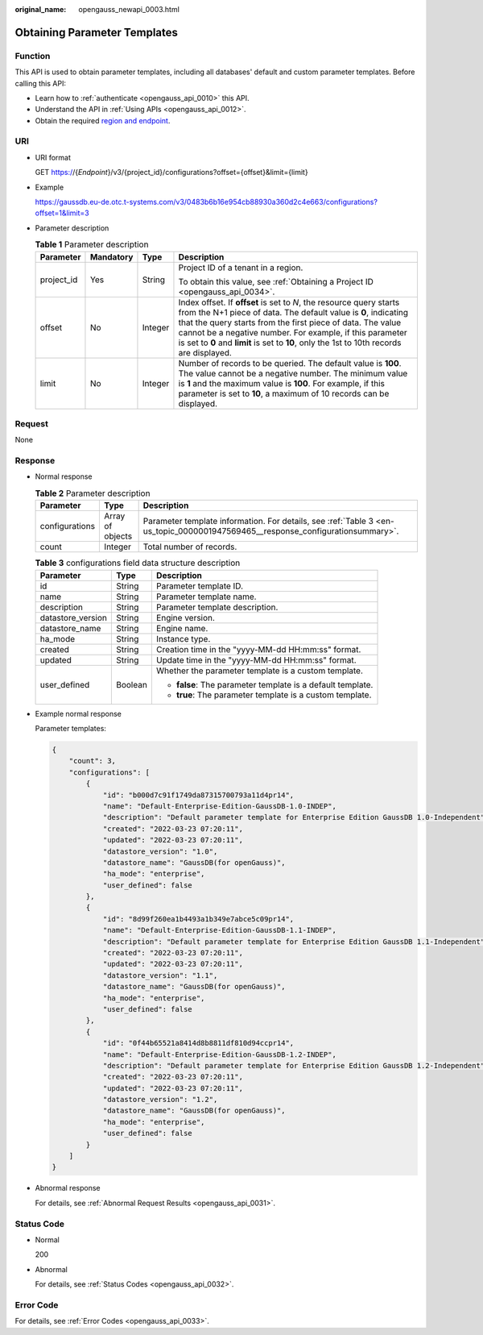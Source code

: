 :original_name: opengauss_newapi_0003.html

.. _opengauss_newapi_0003:

Obtaining Parameter Templates
=============================

Function
--------

This API is used to obtain parameter templates, including all databases' default and custom parameter templates. Before calling this API:

-  Learn how to :ref:`authenticate <opengauss_api_0010>` this API.
-  Understand the API in :ref:`Using APIs <opengauss_api_0012>`.
-  Obtain the required `region and endpoint <https://docs.otc.t-systems.com/regions-and-endpoints/index.html>`__.

URI
---

-  URI format

   GET https://{*Endpoint*}/v3/{project_id}/configurations?offset={offset}&limit={limit}

-  Example

   https://gaussdb.eu-de.otc.t-systems.com/v3/0483b6b16e954cb88930a360d2c4e663/configurations?offset=1&limit=3

-  Parameter description

   .. table:: **Table 1** Parameter description

      +-----------------+-----------------+-----------------+---------------------------------------------------------------------------------------------------------------------------------------------------------------------------------------------------------------------------------------------------------------------------------------------------------------------------------------------------------------+
      | Parameter       | Mandatory       | Type            | Description                                                                                                                                                                                                                                                                                                                                                   |
      +=================+=================+=================+===============================================================================================================================================================================================================================================================================================================================================================+
      | project_id      | Yes             | String          | Project ID of a tenant in a region.                                                                                                                                                                                                                                                                                                                           |
      |                 |                 |                 |                                                                                                                                                                                                                                                                                                                                                               |
      |                 |                 |                 | To obtain this value, see :ref:`Obtaining a Project ID <opengauss_api_0034>`.                                                                                                                                                                                                                                                                                 |
      +-----------------+-----------------+-----------------+---------------------------------------------------------------------------------------------------------------------------------------------------------------------------------------------------------------------------------------------------------------------------------------------------------------------------------------------------------------+
      | offset          | No              | Integer         | Index offset. If **offset** is set to *N*, the resource query starts from the N+1 piece of data. The default value is **0**, indicating that the query starts from the first piece of data. The value cannot be a negative number. For example, if this parameter is set to **0** and **limit** is set to **10**, only the 1st to 10th records are displayed. |
      +-----------------+-----------------+-----------------+---------------------------------------------------------------------------------------------------------------------------------------------------------------------------------------------------------------------------------------------------------------------------------------------------------------------------------------------------------------+
      | limit           | No              | Integer         | Number of records to be queried. The default value is **100**. The value cannot be a negative number. The minimum value is **1** and the maximum value is **100**. For example, if this parameter is set to **10**, a maximum of 10 records can be displayed.                                                                                                 |
      +-----------------+-----------------+-----------------+---------------------------------------------------------------------------------------------------------------------------------------------------------------------------------------------------------------------------------------------------------------------------------------------------------------------------------------------------------------+

Request
-------

None

Response
--------

-  Normal response

   .. table:: **Table 2** Parameter description

      +----------------+------------------+--------------------------------------------------------------------------------------------------------------------------------+
      | Parameter      | Type             | Description                                                                                                                    |
      +================+==================+================================================================================================================================+
      | configurations | Array of objects | Parameter template information. For details, see :ref:`Table 3 <en-us_topic_0000001947569465__response_configurationsummary>`. |
      +----------------+------------------+--------------------------------------------------------------------------------------------------------------------------------+
      | count          | Integer          | Total number of records.                                                                                                       |
      +----------------+------------------+--------------------------------------------------------------------------------------------------------------------------------+

   .. _en-us_topic_0000001947569465__response_configurationsummary:

   .. table:: **Table 3** configurations field data structure description

      +-----------------------+-----------------------+-------------------------------------------------------------+
      | Parameter             | Type                  | Description                                                 |
      +=======================+=======================+=============================================================+
      | id                    | String                | Parameter template ID.                                      |
      +-----------------------+-----------------------+-------------------------------------------------------------+
      | name                  | String                | Parameter template name.                                    |
      +-----------------------+-----------------------+-------------------------------------------------------------+
      | description           | String                | Parameter template description.                             |
      +-----------------------+-----------------------+-------------------------------------------------------------+
      | datastore_version     | String                | Engine version.                                             |
      +-----------------------+-----------------------+-------------------------------------------------------------+
      | datastore_name        | String                | Engine name.                                                |
      +-----------------------+-----------------------+-------------------------------------------------------------+
      | ha_mode               | String                | Instance type.                                              |
      +-----------------------+-----------------------+-------------------------------------------------------------+
      | created               | String                | Creation time in the "yyyy-MM-dd HH:mm:ss" format.          |
      +-----------------------+-----------------------+-------------------------------------------------------------+
      | updated               | String                | Update time in the "yyyy-MM-dd HH:mm:ss" format.            |
      +-----------------------+-----------------------+-------------------------------------------------------------+
      | user_defined          | Boolean               | Whether the parameter template is a custom template.        |
      |                       |                       |                                                             |
      |                       |                       | -  **false**: The parameter template is a default template. |
      |                       |                       | -  **true**: The parameter template is a custom template.   |
      +-----------------------+-----------------------+-------------------------------------------------------------+

-  Example normal response

   Parameter templates:

   .. code-block:: text

      {
          "count": 3,
          "configurations": [
              {
                  "id": "b000d7c91f1749da87315700793a11d4pr14",
                  "name": "Default-Enterprise-Edition-GaussDB-1.0-INDEP",
                  "description": "Default parameter template for Enterprise Edition GaussDB 1.0-Independent",
                  "created": "2022-03-23 07:20:11",
                  "updated": "2022-03-23 07:20:11",
                  "datastore_version": "1.0",
                  "datastore_name": "GaussDB(for openGauss)",
                  "ha_mode": "enterprise",
                  "user_defined": false
              },
              {
                  "id": "8d99f260ea1b4493a1b349e7abce5c09pr14",
                  "name": "Default-Enterprise-Edition-GaussDB-1.1-INDEP",
                  "description": "Default parameter template for Enterprise Edition GaussDB 1.1-Independent",
                  "created": "2022-03-23 07:20:11",
                  "updated": "2022-03-23 07:20:11",
                  "datastore_version": "1.1",
                  "datastore_name": "GaussDB(for openGauss)",
                  "ha_mode": "enterprise",
                  "user_defined": false
              },
              {
                  "id": "0f44b65521a8414d8b8811df810d94ccpr14",
                  "name": "Default-Enterprise-Edition-GaussDB-1.2-INDEP",
                  "description": "Default parameter template for Enterprise Edition GaussDB 1.2-Independent",
                  "created": "2022-03-23 07:20:11",
                  "updated": "2022-03-23 07:20:11",
                  "datastore_version": "1.2",
                  "datastore_name": "GaussDB(for openGauss)",
                  "ha_mode": "enterprise",
                  "user_defined": false
              }
          ]
      }

-  Abnormal response

   For details, see :ref:`Abnormal Request Results <opengauss_api_0031>`.

Status Code
-----------

-  Normal

   200

-  Abnormal

   For details, see :ref:`Status Codes <opengauss_api_0032>`.

Error Code
----------

For details, see :ref:`Error Codes <opengauss_api_0033>`.
